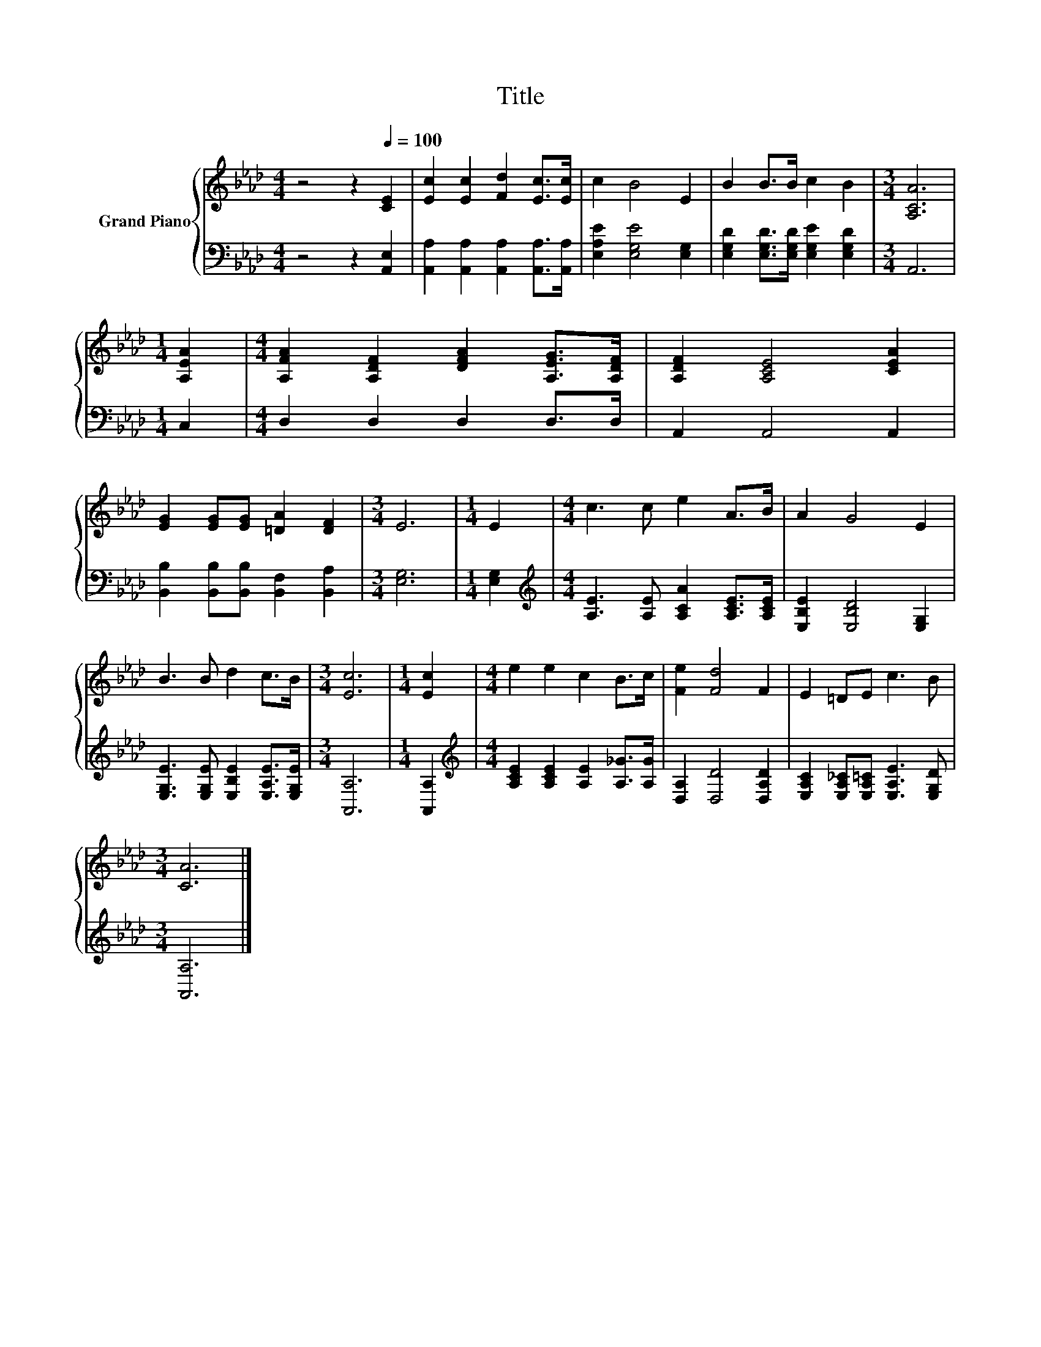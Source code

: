 X:1
T:Title
%%score { 1 | 2 }
L:1/8
M:4/4
K:Ab
V:1 treble nm="Grand Piano"
V:2 bass 
V:1
 z4 z2[Q:1/4=100] [CE]2 | [Ec]2 [Ec]2 [Fd]2 [Ec]>[Ec] | c2 B4 E2 | B2 B>B c2 B2 |[M:3/4] [A,CA]6 | %5
[M:1/4] [A,EA]2 |[M:4/4] [A,FA]2 [A,DF]2 [DFA]2 [A,EG]>[A,DF] | [A,DF]2 [A,CE]4 [CEA]2 | %8
 [EG]2 [EG][EG] [=DA]2 [DF]2 |[M:3/4] E6 |[M:1/4] E2 |[M:4/4] c3 c e2 A>B | A2 G4 E2 | %13
 B3 B d2 c>B |[M:3/4] [Ec]6 |[M:1/4] [Ec]2 |[M:4/4] e2 e2 c2 B>c | [Fe]2 [Fd]4 F2 | E2 =DE c3 B | %19
[M:3/4] [CA]6 |] %20
V:2
 z4 z2 [A,,E,]2 | [A,,A,]2 [A,,A,]2 [A,,A,]2 [A,,A,]>[A,,A,] | [E,A,E]2 [E,G,E]4 [E,G,]2 | %3
 [E,G,D]2 [E,G,D]>[E,G,D] [E,G,E]2 [E,G,D]2 |[M:3/4] A,,6 |[M:1/4] C,2 |[M:4/4] D,2 D,2 D,2 D,>D, | %7
 A,,2 A,,4 A,,2 | [B,,B,]2 [B,,B,][B,,B,] [B,,F,]2 [B,,A,]2 |[M:3/4] [E,G,]6 |[M:1/4] [E,G,]2 | %11
[M:4/4][K:treble] [A,E]3 [A,E] [A,CA]2 [A,CE]>[A,CE] | [E,B,E]2 [E,B,D]4 [E,G,]2 | %13
 [E,G,E]3 [E,G,E] [E,B,E]2 [E,A,E]>[E,G,E] |[M:3/4] [A,,A,]6 |[M:1/4] [A,,A,]2 | %16
[M:4/4][K:treble] [A,CE]2 [A,CE]2 [A,E]2 [A,_G]>[A,G] | [D,A,]2 [D,D]4 [D,A,D]2 | %18
 [E,A,C]2 [E,A,_C][E,A,=C] [E,A,E]3 [E,G,D] |[M:3/4] [A,,A,]6 |] %20

